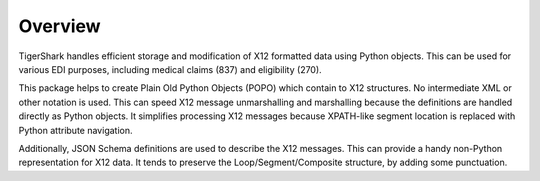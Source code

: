 ##############
Overview
##############

TigerShark handles efficient storage and modification of X12 formatted
data using Python objects.
This can be used for various EDI purposes, including medical claims
(837) and eligibility (270).

This package helps to create Plain Old Python Objects (POPO) which contain
to X12 structures.  No intermediate XML or other notation is used.
This can speed X12 message unmarshalling and
marshalling because the definitions are handled directly as Python objects.
It simplifies processing X12 messages because
XPATH-like segment location is replaced with Python attribute
navigation.

Additionally, JSON Schema definitions are used
to describe the X12 messages. This can provide
a handy non-Python representation for X12 data.
It tends to preserve the Loop/Segment/Composite structure,
by adding some punctuation.

